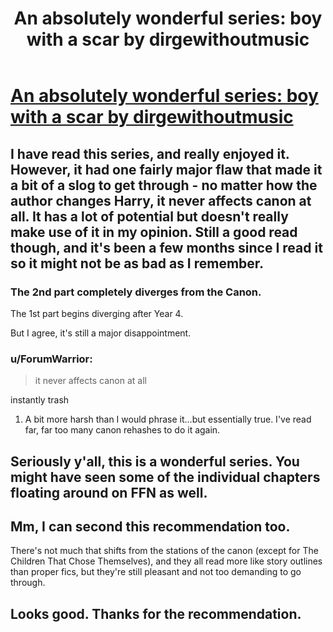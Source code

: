#+TITLE: An absolutely wonderful series: boy with a scar by dirgewithoutmusic

* [[http://archiveofourown.org/series/285498][An absolutely wonderful series: boy with a scar by dirgewithoutmusic]]
:PROPERTIES:
:Author: midasgoldentouch
:Score: 23
:DateUnix: 1499452631.0
:DateShort: 2017-Jul-07
:FlairText: Recommendation
:END:

** I have read this series, and really enjoyed it. However, it had one fairly major flaw that made it a bit of a slog to get through - no matter how the author changes Harry, it never affects canon at all. It has a lot of potential but doesn't really make use of it in my opinion. Still a good read though, and it's been a few months since I read it so it might not be as bad as I remember.
:PROPERTIES:
:Author: theshaolinbear
:Score: 9
:DateUnix: 1499471432.0
:DateShort: 2017-Jul-08
:END:

*** The 2nd part completely diverges from the Canon.

The 1st part begins diverging after Year 4.

But I agree, it's still a major disappointment.
:PROPERTIES:
:Author: InquisitorCOC
:Score: 3
:DateUnix: 1499477033.0
:DateShort: 2017-Jul-08
:END:


*** u/ForumWarrior:
#+begin_quote
  it never affects canon at all
#+end_quote

instantly trash
:PROPERTIES:
:Author: ForumWarrior
:Score: 3
:DateUnix: 1499473655.0
:DateShort: 2017-Jul-08
:END:

**** A bit more harsh than I would phrase it...but essentially true. I've read far, far too many canon rehashes to do it again.
:PROPERTIES:
:Author: BobVosh
:Score: 6
:DateUnix: 1499487472.0
:DateShort: 2017-Jul-08
:END:


** Seriously y'all, this is a wonderful series. You might have seen some of the individual chapters floating around on FFN as well.
:PROPERTIES:
:Author: midasgoldentouch
:Score: 8
:DateUnix: 1499452665.0
:DateShort: 2017-Jul-07
:END:


** Mm, I can second this recommendation too.

There's not much that shifts from the stations of the canon (except for The Children That Chose Themselves), and they all read more like story outlines than proper fics, but they're still pleasant and not too demanding to go through.
:PROPERTIES:
:Author: Avaday_Daydream
:Score: 6
:DateUnix: 1499482867.0
:DateShort: 2017-Jul-08
:END:


** Looks good. Thanks for the recommendation.
:PROPERTIES:
:Author: Ambush
:Score: 2
:DateUnix: 1499463977.0
:DateShort: 2017-Jul-08
:END:
